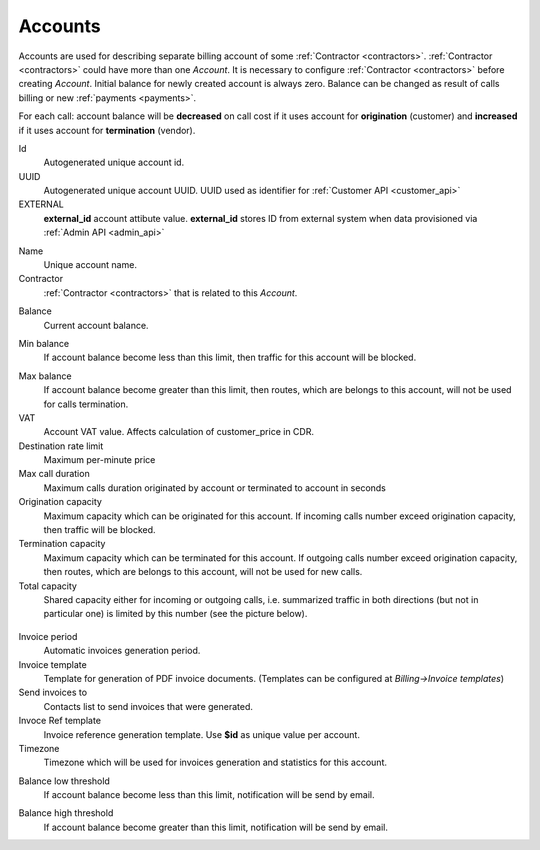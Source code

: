 
.. _accounts:

Accounts
~~~~~~~~

Accounts are used for describing separate billing account of some :ref:`Contractor <contractors>`. :ref:`Contractor <contractors>` could have more than one *Account*. It is necessary to configure :ref:`Contractor <contractors>` before creating *Account*.
Initial balance for newly created account is always zero.
Balance can be changed as result of calls billing or new :ref:`payments <payments>`.

For each call:
account balance will be **decreased** on call cost if it uses account for **origination** (customer)
and **increased** if it uses account for **termination** (vendor).

.. _account_id:

Id
    Autogenerated unique account id.

UUID
    Autogenerated unique account UUID. UUID used as identifier for :ref:`Customer API <customer_api>`

EXTERNAL
    **external_id** account attibute value. **external_id** stores ID from external system when data provisioned via :ref:`Admin API <admin_api>`

.. _account_name:

Name
    Unique account name.

Contractor
    :ref:`Contractor <contractors>` that is related to this *Account*.

.. _account_balance:

Balance
    Current account balance.

.. _account_min_balance:

Min balance
    If account balance become less than this limit, then traffic for this account will be blocked.

.. _account_max_balance:

Max balance
    If account balance become greater than this limit, then routes, which are belongs to this account, will not be used for calls termination.

VAT
    Account VAT value. Affects calculation of customer_price in CDR.

Destination rate limit
    Maximum per-minute price

Max call duration
    Maximum calls duration originated by account or terminated to account in seconds


Origination capacity
    Maximum capacity which can be originated for this account.
    If incoming calls number exceed origination capacity, then traffic will be blocked.

Termination capacity
    Maximum capacity which can be terminated for this account.
    If outgoing calls number exceed origination capacity, then routes, which are belongs to this account, will not be used for new calls.

Total capacity
    Shared capacity either for incoming or outgoing calls, i.e. summarized traffic in both directions (but not in particular one) is limited by this number (see the picture below).

.. figure:: images/accounts_capacity.png
    :scale: 100 %
    :align: center
    :alt: YETI Account capacity
     
Invoice period
    Automatic invoices generation period.

Invoice template
    Template for generation of PDF invoice documents. (Templates can be configured at *Billing->Invoice templates*)

Send invoices to
    Contacts list to send invoices that were generated.

Invoce Ref template
    Invoice reference generation template. Use **$id** as unique value per account.

Timezone
    Timezone which will be used for invoices generation and statistics for this account.


.. _account_balance_low_threshold:

Balance low threshold
    If account balance become less than this limit, notification will be send by email.

.. _account_balance_high_threshold:

Balance high threshold
    If account balance become greater than this limit, notification will be send by email.


